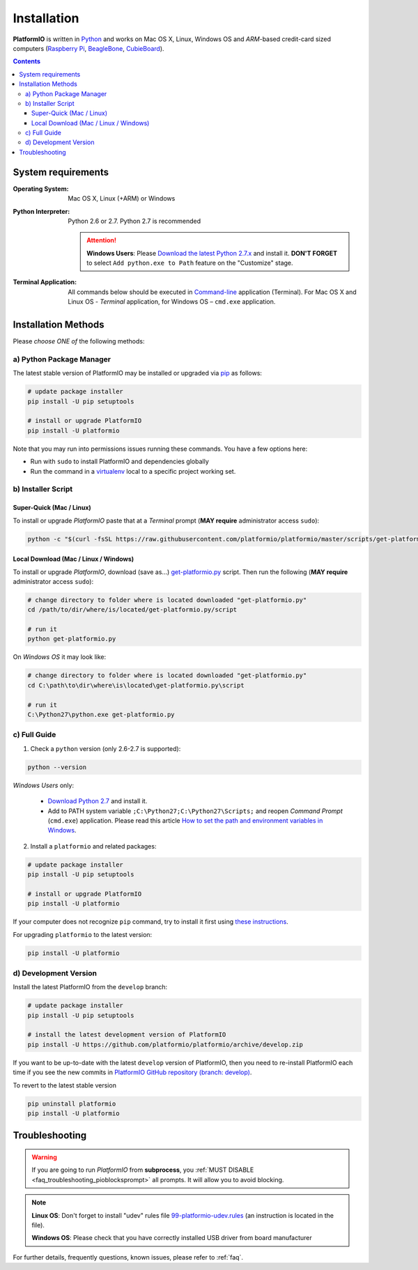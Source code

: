 ..  Copyright 2014-2015 Ivan Kravets <me@ikravets.com>
    Licensed under the Apache License, Version 2.0 (the "License");
    you may not use this file except in compliance with the License.
    You may obtain a copy of the License at
       http://www.apache.org/licenses/LICENSE-2.0
    Unless required by applicable law or agreed to in writing, software
    distributed under the License is distributed on an "AS IS" BASIS,
    WITHOUT WARRANTIES OR CONDITIONS OF ANY KIND, either express or implied.
    See the License for the specific language governing permissions and
    limitations under the License.

.. _installation:

Installation
============

**PlatformIO** is written in `Python <https://www.python.org/downloads/>`_ and
works on Mac OS X, Linux, Windows OS and *ARM*-based credit-card sized
computers (`Raspberry Pi <http://www.raspberrypi.org>`_,
`BeagleBone <http://beagleboard.org>`_,
`CubieBoard <http://cubieboard.org>`_).

.. contents::

System requirements
-------------------

:Operating System: Mac OS X, Linux (+ARM) or Windows
:Python Interpreter:

    Python 2.6 or 2.7. Python 2.7 is recommended

    .. attention::
        **Windows Users**: Please `Download the latest Python 2.7.x
        <https://www.python.org/downloads/>`_ and install it.
        **DON'T FORGET** to select ``Add python.exe to Path`` feature on the
        "Customize" stage.

:Terminal Application:

    All commands below should be executed in
    `Command-line <http://en.wikipedia.org/wiki/Command-line_interface>`_
    application (Terminal). For Mac OS X and Linux OS - *Terminal* application,
    for Windows OS – ``cmd.exe`` application.

Installation Methods
--------------------

Please *choose ONE of* the following methods:

a) Python Package Manager
~~~~~~~~~~~~~~~~~~~~~~~~~

The latest stable version of PlatformIO may be installed or upgraded via
`pip <https://pip.pypa.io>`_ as follows:

.. code-block:: bash

    # update package installer
    pip install -U pip setuptools

    # install or upgrade PlatformIO
    pip install -U platformio

Note that you may run into permissions issues running these commands. You have
a few options here:

* Run with ``sudo`` to install PlatformIO and dependencies globally
* Run the command in a `virtualenv <https://virtualenv.pypa.io>`_ local to a
  specific project working set.

.. _installation_installer_script:

b) Installer Script
~~~~~~~~~~~~~~~~~~~

Super-Quick (Mac / Linux)
'''''''''''''''''''''''''

To install or upgrade *PlatformIO* paste that at a *Terminal* prompt
(**MAY require** administrator access ``sudo``):

.. code-block:: bash

    python -c "$(curl -fsSL https://raw.githubusercontent.com/platformio/platformio/master/scripts/get-platformio.py)"


Local Download (Mac / Linux / Windows)
''''''''''''''''''''''''''''''''''''''

To install or upgrade *PlatformIO*, download (save as...)
`get-platformio.py <https://raw.githubusercontent.com/platformio/platformio/master/scripts/get-platformio.py>`_
script. Then run the following (**MAY require** administrator access ``sudo``):

.. code-block:: bash

    # change directory to folder where is located downloaded "get-platformio.py"
    cd /path/to/dir/where/is/located/get-platformio.py/script

    # run it
    python get-platformio.py


On *Windows OS* it may look like:

.. code-block:: bash

    # change directory to folder where is located downloaded "get-platformio.py"
    cd C:\path\to\dir\where\is\located\get-platformio.py\script

    # run it
    C:\Python27\python.exe get-platformio.py

c) Full Guide
~~~~~~~~~~~~~

1. Check a ``python`` version (only 2.6-2.7 is supported):

.. code-block:: bash

    python --version

*Windows Users* only:

    * `Download Python 2.7 <https://www.python.org/downloads/>`_ and install it.
    * Add to PATH system variable ``;C:\Python27;C:\Python27\Scripts;`` and reopen *Command Prompt* (``cmd.exe``) application. Please read this article `How to set the path and environment variables in Windows <http://www.computerhope.com/issues/ch000549.htm>`_.

2. Install a ``platformio`` and related packages:

.. code-block:: bash

    # update package installer
    pip install -U pip setuptools

    # install or upgrade PlatformIO
    pip install -U platformio

If your computer does not recognize ``pip`` command, try to install it first
using `these instructions <https://pip.pypa.io/en/latest/installing.html>`_.

For upgrading ``platformio`` to the latest version:

.. code-block:: bash

    pip install -U platformio

d) Development Version
~~~~~~~~~~~~~~~~~~~~~~

Install the latest PlatformIO from the ``develop`` branch:

.. code-block:: bash

    # update package installer
    pip install -U pip setuptools

    # install the latest development version of PlatformIO
    pip install -U https://github.com/platformio/platformio/archive/develop.zip

If you want to be up-to-date with the latest ``develop`` version of PlatformIO,
then you need to re-install PlatformIO each time if you see the new commits in
`PlatformIO GitHub repository (branch: develop) <https://github.com/platformio/platformio/commits/develop>`_.

To revert to the latest stable version

.. code-block:: bash

    pip uninstall platformio
    pip install -U platformio


Troubleshooting
---------------

.. warning::
    If you are going to run *PlatformIO* from **subprocess**, you
    :ref:`MUST DISABLE <faq_troubleshooting_pioblocksprompt>` all prompts.
    It will allow you to avoid blocking.

.. note::
    **Linux OS**: Don't forget to install "udev" rules file
    `99-platformio-udev.rules <https://github.com/platformio/platformio/blob/develop/scripts/99-platformio-udev.rules>`_ (an instruction is located in the file).

    **Windows OS**: Please check that you have correctly installed USB driver
    from board manufacturer

For further details, frequently questions, known issues, please
refer to :ref:`faq`.

